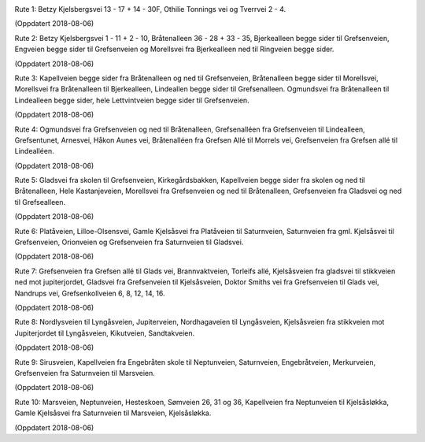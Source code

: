 .. image:: lopperute-01.png

Rute 1: Betzy Kjelsbergsvei 13 - 17 + 14 - 30F, Othilie Tonnings vei
og Tverrvei 2 - 4.

(Oppdatert 2018-08-06)

.. image:: lopperute-02.png

Rute 2: Betzy Kjelsbergsvei 1 - 11 + 2 - 10, Bråtenalleen 36 - 28 +
33 - 35, Bjerkealleen begge sider til Grefsenveien, Engveien begge
sider til Grefsenveien og Morellsvei fra Bjerkealleen ned til
Ringveien begge sider.

(Oppdatert 2018-08-06)

.. image:: lopperute-03.png

Rute 3: Kapellveien begge sider fra Bråtenalleen og ned til Grefsenveien,
Bråtenalleen begge sider til Morellsvei, Morellsvei fra Bråtenalleen
til Bjerkealleen, Lindeallen begge sider til Grefsenalleen. Ogmundsvei
fra Bråtenalleen til Lindealleen begge sider, hele Lettvintveien begge
sider til Grefsenveien.

(Oppdatert 2018-08-06)

.. image:: lopperute-04.png

Rute 4: Ogmundsvei fra Grefsenveien og ned til Bråtenalleen, Grefsenalléen fra
Grefsenveien til Lindealleen, Grefsentunet, Arnesvei, Håkon Aunes vei,
Bråtenalléen fra Grefsen Allé til Morrels vei, Grefsenveien fra
Grefsen allé til Lindealléen.

(Oppdatert 2018-08-06)

.. image:: lopperute-05.png

Rute 5: Gladsvei fra skolen til Grefsenveien, Kirkegårdsbakken, Kapellveien
begge sider fra skolen og ned til Bråtenalleen, Hele Kastanjeveien,
Morellsvei fra Grefsenveien og ned til Bråtenalleen, Grefsenveien fra
Gladsvei og ned til Grefsealleen.

(Oppdatert 2018-08-06)

.. image:: lopperute-06.png

Rute 6: Platåveien, Lilloe-Olsensvei, Gamle Kjelsåsvei fra Platåveien til
Saturnveien, Saturnveien fra gml. Kjelsåsvei til Grefsenveien,
Orionveien og Grefsenveien fra Saturnveien til Gladsvei.

(Oppdatert 2018-08-06)

.. image:: lopperute-07.png

Rute 7: Grefsenveien fra Grefsen allé til Glads vei, Brannvaktveien, Torleifs
allé, Kjelsåsveien fra gladsvei til stikkveien ned mot jupiterjordet,
Gladsvei fra Grefsenveien til Kjelsåsveien, Doktor Smiths vei fra
Grefsenveien til Glads vei, Nandrups vei, Grefsenkollveien 6, 8, 12,
14, 16.

(Oppdatert 2018-08-06)

.. image:: lopperute-08.png

Rute 8: Nordlysveien til Lyngåsveien, Jupiterveien, Nordhagaveien til
Lyngåsveien, Kjelsåsveien fra stikkveien mot Jupiterjordet til
Lyngåsveien, Kikutveien, Sandtakveien.

(Oppdatert 2018-08-06)

.. image:: lopperute-09.png

Rute 9: Sirusveien, Kapellveien fra Engebråten skole til Neptunveien,
Saturnveien, Engebråtveien, Merkurveien, Grefsenveien fra Saturnveien
til Marsveien.

(Oppdatert 2018-08-06)

.. image:: lopperute-10.png

Rute 10: Marsveien, Neptunveien, Hesteskoen, Sømveien 26, 31 og 36,
Kapellveien fra Neptunveien til Kjelsåsløkka, Gamle Kjelsåsvei fra
Saturnveien til Marsveien, Kjelsåsløkka.

(Oppdatert 2018-08-06)
